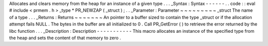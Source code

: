 Allocates
and
clears
memory
from
the
heap
for
an
instance
of
a
given
type
.
.
.
_Syntax
:
Syntax
-
-
-
-
-
-
.
.
code
:
:
eval
#
include
<
prmem
.
h
>
_type
*
PR_NEWZAP
(
_struct
)
;
.
.
_Parameter
:
Parameter
~
~
~
~
~
~
~
~
~
_struct
The
name
of
a
type
.
.
.
_Returns
:
Returns
~
~
~
~
~
~
~
An
pointer
to
a
buffer
sized
to
contain
the
type
_struct
or
if
the
allocation
attempt
fails
NULL
.
The
bytes
in
the
buffer
are
all
initialized
to
0
.
Call
PR_GetError
(
)
to
retrieve
the
error
returned
by
the
libc
function
.
.
.
_Description
:
Description
-
-
-
-
-
-
-
-
-
-
-
This
macro
allocates
an
instance
of
the
specified
type
from
the
heap
and
sets
the
content
of
that
memory
to
zero
.
